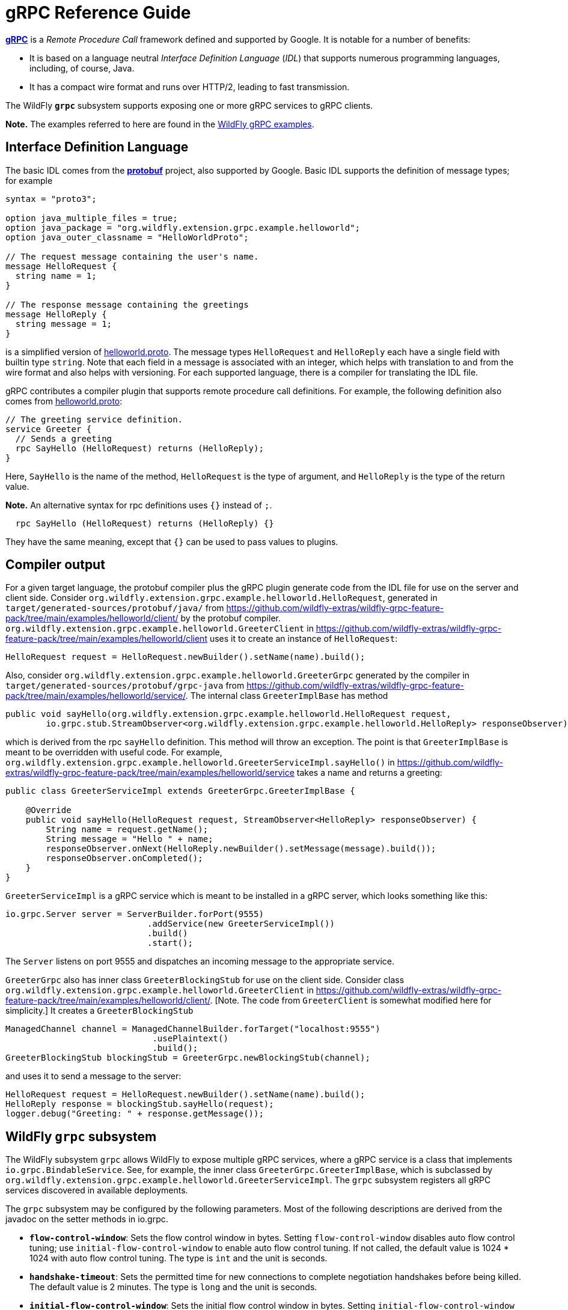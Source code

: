 [[gRPC_Reference_Guide]]
= gRPC Reference Guide

ifdef::env-github[]
:tip-caption: :bulb:
:note-caption: :information_source:
:important-caption: :heavy_exclamation_mark:
:caution-caption: :fire:
:warning-caption: :warning:
endif::[]

https://grpc.io/[*gRPC*] is a _Remote Procedure Call_ framework defined and supported by Google.
It is notable for a number of benefits:

* It is based on a language neutral _Interface Definition Language_ (_IDL_) that supports numerous
programming languages, including, of course, Java.

* It has a compact wire format and runs over HTTP/2, leading to fast transmission.

The WildFly `*grpc*` subsystem supports exposing one or more gRPC services to gRPC clients.

*Note.* The examples referred to here are found in the 
https://github.com/wildfly-extras/wildfly-grpc-feature-pack/tree/main/examples[WildFly gRPC examples].

== Interface Definition Language

The basic IDL comes from the https://developers.google.com/protocol-buffers[*protobuf*] project, also supported by Google.
Basic IDL supports the definition of message types; for example

```
syntax = "proto3";

option java_multiple_files = true;
option java_package = "org.wildfly.extension.grpc.example.helloworld";
option java_outer_classname = "HelloWorldProto";

// The request message containing the user's name.
message HelloRequest {
  string name = 1;
}

// The response message containing the greetings
message HelloReply {
  string message = 1;
}
```
is a simplified version of
https://github.com/wildfly-extras/wildfly-grpc-feature-pack/blob/main/examples/helloworld/proto/src/main/proto/helloworld.proto[helloworld.proto].
The message types `HelloRequest` and `HelloReply` each have a single field with builtin type `string`. Note that
each field in a message is associated with an integer, which helps with translation to and from the wire format and
also helps with versioning. For each supported language, there is a compiler for translating the IDL file.

gRPC contributes a compiler plugin that supports remote procedure call definitions. For example, the following
definition also comes from
https://github.com/wildfly-extras/wildfly-grpc-feature-pack/blob/main/examples/helloworld/proto/src/main/proto/helloworld.proto[helloworld.proto]:

```
// The greeting service definition.
service Greeter {
  // Sends a greeting
  rpc SayHello (HelloRequest) returns (HelloReply);
}
```
Here, `SayHello` is the name of the method, `HelloRequest` is the type of argument, and `HelloReply`
is the type of the return value.

*Note.* An alternative syntax for rpc definitions uses `{}` instead of `;`.
```
  rpc SayHello (HelloRequest) returns (HelloReply) {}
```
They have the same meaning, except that `{}` can be used to pass values to plugins.

== Compiler output

For a given target language, the protobuf compiler plus the gRPC plugin generate code from the IDL file 
for use on the server and client side. Consider `org.wildfly.extension.grpc.example.helloworld.HelloRequest`, 
generated in `target/generated-sources/protobuf/java/` from
https://github.com/wildfly-extras/wildfly-grpc-feature-pack/tree/main/examples/helloworld/client/
by the protobuf compiler. `org.wildfly.extension.grpc.example.helloworld.GreeterClient` in 
https://github.com/wildfly-extras/wildfly-grpc-feature-pack/tree/main/examples/helloworld/client uses
it to create an instance of `HelloRequest`:

[source,java]
----
HelloRequest request = HelloRequest.newBuilder().setName(name).build();
----

Also, consider `org.wildfly.extension.grpc.example.helloworld.GreeterGrpc` generated by the compiler in
`target/generated-sources/protobuf/grpc-java` from
https://github.com/wildfly-extras/wildfly-grpc-feature-pack/tree/main/examples/helloworld/service/.
The internal class `GreeterImplBase` has method

[source,java]
----
public void sayHello(org.wildfly.extension.grpc.example.helloworld.HelloRequest request,
        io.grpc.stub.StreamObserver<org.wildfly.extension.grpc.example.helloworld.HelloReply> responseObserver);
----

which is derived from the rpc `sayHello` definition. This method will throw an exception. The point is that
`GreeterImplBase` is meant to be overridden with useful code. For example,
`org.wildfly.extension.grpc.example.helloworld.GreeterServiceImpl.sayHello()`
in https://github.com/wildfly-extras/wildfly-grpc-feature-pack/tree/main/examples/helloworld/service
takes a name and returns a greeting:

[source,java]
----
public class GreeterServiceImpl extends GreeterGrpc.GreeterImplBase {

    @Override
    public void sayHello(HelloRequest request, StreamObserver<HelloReply> responseObserver) {
        String name = request.getName();
        String message = "Hello " + name;
        responseObserver.onNext(HelloReply.newBuilder().setMessage(message).build());
        responseObserver.onCompleted();
    }
}
----

`GreeterServiceImpl` is a gRPC service which is meant to be installed in a gRPC server, which looks something like this:

[source,java]
----
io.grpc.Server server = ServerBuilder.forPort(9555)
                            .addService(new GreeterServiceImpl())
                            .build()
                            .start();
----

The `Server` listens on port 9555 and dispatches an incoming message to the appropriate service.

`GreeterGrpc` also has inner class `GreeterBlockingStub` for use on the client side. Consider class
`org.wildfly.extension.grpc.example.helloworld.GreeterClient` in
https://github.com/wildfly-extras/wildfly-grpc-feature-pack/tree/main/examples/helloworld/client/.
[Note. The code from `GreeterClient` is somewhat modified here for simplicity.] It creates a `GreeterBlockingStub`

[source,java]
----
ManagedChannel channel = ManagedChannelBuilder.forTarget("localhost:9555")
                             .usePlaintext()
                             .build();
GreeterBlockingStub blockingStub = GreeterGrpc.newBlockingStub(channel);
----

and uses it to send a message to the server:

[source,java]
----
HelloRequest request = HelloRequest.newBuilder().setName(name).build();
HelloReply response = blockingStub.sayHello(request);
logger.debug("Greeting: " + response.getMessage());
----

== WildFly `grpc` subsystem

The WildFly subsystem `grpc` allows WildFly to expose multiple gRPC services, where a
gRPC service is a class that implements `io.grpc.BindableService`. See, for example, the inner class
`GreeterGrpc.GreeterImplBase`, which is subclassed by
`org.wildfly.extension.grpc.example.helloworld.GreeterServiceImpl`. The `grpc` subsystem registers all
gRPC services discovered in available deployments.

The `grpc` subsystem may be configured by the following parameters. Most of the following descriptions
are derived from the javadoc on the setter methods in io.grpc.

* `*flow-control-window*`: Sets the flow control window in bytes. Setting `flow-control-window` disables auto flow control
   tuning; use `initial-flow-control-window` to enable auto flow control tuning. If not
   called, the default value is 1024 * 1024 with auto flow control tuning. The type is `int` and the unit is seconds.

* `*handshake-timeout*`:  Sets the permitted time for new connections to complete negotiation handshakes before being
   killed.  The default value is 2 minutes. The type is `long` and the unit is seconds. 
   
* `*initial-flow-control-window*`: Sets the initial flow control window in bytes. Setting `initial-flow-control-window` enables auto
   flow control tuning using bandwidth-delay product algorithm. To disable auto flow control
   tuning, use `flow-control-window`. By default, auto flow control is enabled with
   initial flow control window size of 1024 * 1024. The type is `int` and the unit is seconds.
   
* `*keep-alive-time*`: Sets a custom keepalive time, the delay time for sending next keepalive ping. An unreasonably
   small value might be increased, and `Long.MAX_VALUE` seconds or an unreasonably
   large value will disable keepalive. The default is two hours. The type is `long` and the unit is seconds.

* `*keep-alive-timeout*`: Sets a custom keepalive timeout, the timeout for keepalive ping requests. An unreasonably small
   value might be increased. The default is 20 seconds. The type is `long` and the unit is seconds.

* `*key-manager-name*`: Refers to a key manager defined in the `elytron` subsystem. The type is `String`, and no key manager is
   set by default.

* `*max-concurrent-calls-per-connection*`: The maximum number of concurrent calls permitted for each incoming connection. Defaults to no
   limit. The type is `int`.
   
* `*max-connection-age*`: Sets a custom max connection age; a connection lasting longer than which will be gracefully
   terminated. An unreasonably small value might be increased.  A random jitter of +/-10% will be
   added to it. `Long.MAX_VALUE` seconds or an unreasonably large value will disable
   max connection age. The type is `long` and the unit is seconds. The default value disables max connection age.
   
* `*max-connection-age-grace*`: Sets a custom grace time for the graceful connection termination. Once the max connection age
   is reached, RPCs have the grace time to complete. RPCs that do not complete in time will be
   cancelled, allowing the connection to terminate. `Long.MAX_VALUE` seconds or an
   unreasonably large value are considered infinite. The type is `long` and the unit is seconds. The default value is
   essentially infinite.
   
* `*max-connection-idle*`: Sets a custom max connection idle time; connections being idle for longer than which will be
   gracefully terminated. Idleness duration is defined since the most recent time the number of
   outstanding RPCs became zero or the connection establishment. An unreasonably small value might
   be increased. `Long.MAX_VALUE` seconds or an unreasonably large value will disable max connection idle.
   The type is `long` and the unit is seconds. The default value is essentially infinite.
   
* `*max-inbound-message-size*`: Sets the maximum message size allowed to be received on the server. If not set,
   defaults to 4 MiB. The default provides protection to servers who haven't considered the
   possibility of receiving large messages while trying to be large enough to not be hit in normal
   usage. The default is 4 * 1024 * 1024. The type is `int`.

* `*max-inbound-metadata-size*`: Sets the maximum size of metadata allowed to be received. This is cumulative size of the
   entries with some overhead, as defined for http://httpwg.org/specs/rfc7540.html#rfc.section.6.5.2
   HTTP/2's SETTINGS_MAX_HEADER_LIST_SIZE. The default is 8 KiB. The type is `int`.

* `*permit-keep-alive-time*`: Specify the most aggressive keep-alive time clients are permitted to configure. The server will
   try to detect clients exceeding this rate and when detected will forcefully close the
   connection. The default is 5 minutes. The type is `long` and the unit is seconds. *Note.* Even though a default is
   defined that allows some keep-alives, clients must not use
   keep-alive without approval from the service owner. Otherwise, they may experience failures in
   the future if the service becomes more restrictive. When unthrottled, keep-alives can cause a
   significant amount of traffic and CPU usage, so clients and servers should be conservative in
   what they use and accept.

* `*permit-keep-alive-without-calls*`: Sets whether to allow clients to send keep-alive HTTP/2 PINGs even if there are no outstanding
   RPCs on the connection. The type is `boolean`, and the default is false.

* `*protocol-provider*`: Sets the `SslContext` implementation to use. The type is `String`. The default is
   OPENSSL if it is available. Otherwise, the default is JDK.

* `*server-host*`: The host to which the server is to be bound. The type is `String`, and the default is "localhost".

* `*server-port*`: The port to which the server is to be bound. The type is `int` and the default is 9555.

* `*session-cache-size*`: Set the size of the cache used for storing SSL session objects. The type is `long` and the
   default depends on the `SslContext` implementation.

* `*session-timeout*`: Set the timeout for the cached SSL session objects, in seconds. The type is `long` and the
   default depends on the `SslContext` implementation.

* `*shutdown-timeout*`: Sets the time that the server should wait to become terminated, giving up if the timeout
   is reached. The type is `int`, and the default is 3 seconds.

* `*ssl-context-name*`: Refers to an SSL Context defined in the `elytron` subsystem. The type is `String` and no value
   is set by default.
  
* `*start-tls*`: Sets whether the first write request shouldn't be encrypted. The type is `boolean` and the default
   depends on the `SslContext` implementation.
   
* `*trust-manager-name*`: Refers to a trust manager defined in the `elytron` subsystem. The type is `String`. No trust manager
   is set by default.
   
== Security

The `grpc` subsystem mainly depends on the
xref:../WildFly_Elytron_Security.adoc[`elytron`] subsystem
for SSL/TLS configuration. For example, the parameter `key-manager-name`
is used to retrieve a key manager from the `elytron` subsystem. If gRPC communication is meant to take place over SSL/TLS connections,
then `key-manager-name` is required. Conversely, if non-secure connections are desired, then `key-manager-name` must be
set to "" or null. By default, `key-manager-name` is set to null; i.e., the default
connection uses plaintext.

The parameter `ssl-context-name` refers to an SSL context configured in the `elytron` subystem. If `ssl-context-name` is not null,
then the SSL context can be used to supply the following additional values:

* enabled cipher suites
* enabled protocols, e.g., "TLSv1.2"
* SSL context provider

If set, the `protocol-provider` parameter overrides the value retrieved from the SSL context. The default value of 
`ssl-context-name` is null.

The parameter `trust-manager-name` refers to a trust manager configured in the `elytron` subsystem, which is necessary only if
client identities are meant to be verified. By default it is set to null.

The parameters `session-cache-size`, `session-timeout`, and `start-tls` also apply to SSL/TLS connections.

Suppose you have a keystore `server.keystore.jks` and a truststore `server.truststore.jks` in
standalone/configuration. Then you want something like the following, extracted from the definition
of the the `elytron` subsystem in
ssl/standalone.xml.twoway, which is used by the helloworld and chat examples:

```
<tls>
     <key-stores>
         <key-store name="key-store-afcdd1f8-d1a7-4137-aa13-c45237e32428">
             <credential-reference clear-text="secret"/>
             <implementation type="JKS"/>
             <file required="false" path="server.keystore.jks" relative-to="jboss.server.config.dir"/>
         </key-store>
         <key-store name="trust-store-eeeecd12-36f9-4156-92c7-a889383f17a1">
             <credential-reference clear-text="secret"/>
             <implementation type="JKS"/>
             <file required="false" path="server.truststore.jks" relative-to="jboss.server.config.dir"/>
         </key-store>
     </key-stores>
     <key-managers>
         <key-manager name="key-manager-afcdd1f8-d1a7-4137-aa13-c45237e32428" key-store="key-store-afcdd1f8-d1a7-4137-aa13-c45237e32428">
             <credential-reference clear-text="secret"/>
         </key-manager>
     </key-managers>
     <trust-managers>
         <trust-manager name="key-manager-trust-store-eeeecd12-36f9-4156-92c7-a889383f17a1" key-store="trust-store-eeeecd12-36f9-4156-92c7-a889383f17a1"/>
     </trust-managers>
</tls>
```
Given those definitions, you can configure the `grpc` subsystem as follows:
```
<subsystem xmlns="urn:wildfly:grpc:1.0"
    key-manager-name="key-manager-afcdd1f8-d1a7-4137-aa13-c45237e32428"
    trust-manager-name="key-manager-trust-store-eeeecd12-36f9-4156-92c7-a889383f17a1"/>

```
This sets up the server for connections in which identities are checked on both the server and client sides.

Now, on the client side, take a look at `GreeterClient` in the helloworld example:
[source,java]
----
if ("none".equals(ssl)) {
    channel = ManagedChannelBuilder.forTarget(target).usePlaintext().build();
} else if ("oneway".equals(ssl)) {
    InputStream trustStore = classLoader.getResourceAsStream("client.truststore.pem");
    ChannelCredentials creds = TlsChannelCredentials.newBuilder().trustManager(trustStore).build();
    channel = Grpc.newChannelBuilderForAddress("localhost", 9555, creds).build();
} else if ("twoway".equals(ssl)) {
    InputStream trustStore = classLoader.getResourceAsStream("client.truststore.pem");
    InputStream keyStore = classLoader.getResourceAsStream("client.keystore.pem");
    InputStream key = classLoader.getResourceAsStream("client.key.pem");
    ChannelCredentials creds = TlsChannelCredentials.newBuilder().trustManager(trustStore).keyManager(keyStore, key).build();
    channel = Grpc.newChannelBuilderForAddress("localhost", 9555, creds).build();
} 
----
Here, `client.truststore.pem`, `client.keystore.pem`, and `client.key.pem` are in the src/main/resources/ directory.
Note that, unlike the server runtime, the client expects keystores in pem format.

== Server interceptors

gRPC implementations in some languages, including Java, support a server interceptor concept. (There
is also a client interceptor concept, but that is not relevant here.) As per usual, gRPC server interceptors wrap
a call for some cross-cutting purpose. Here is an example in which an `io.grpc.ServerInterceptor` 
intercepts and modifies the input message before the service implementation executes:

[source,java]
----
public class TestServerInterceptor1 implements ServerInterceptor {

    @Override
    public <ReqT, RespT> ServerCall.Listener<ReqT> interceptCall(
            ServerCall<ReqT, RespT> call,
            final Metadata requestHeaders,
            ServerCallHandler<ReqT, RespT> next) {

        ServerCall.Listener<ReqT> listener = next.startCall(call, requestHeaders);
        return new TestListener<ReqT>(listener);
    }

    static class TestListener<ReqT> extends SimpleForwardingServerCallListener<ReqT> {

        protected TestListener(ServerCall.Listener<ReqT> delegate) {
            super(delegate);
        }

        @Override
        public void onMessage(ReqT message) {
            HelloRequest request = (HelloRequest) message;
            messages.HelloRequest.Builder builder = messages.HelloRequest.newBuilder();
            @SuppressWarnings("unchecked")
            ReqT reqT = (ReqT) builder.setName("!!" + request.getName()).build();
            delegate().onMessage(reqT);
        }
    }
}
----
Here is a `ServerInterceptor` that adds another response header after the wrapped
service implementation executes:

[source,java]
----
public class StreamingServerInterceptor1 implements ServerInterceptor {

    static final Metadata.Key<String> CUSTOM_HEADER_KEY =
            Metadata.Key.of("custom_server_header_key", Metadata.ASCII_STRING_MARSHALLER);
    
    @Override
    public <ReqT, RespT> ServerCall.Listener<ReqT> interceptCall(
            ServerCall<ReqT, RespT> call,
            final Metadata requestHeaders,
            ServerCallHandler<ReqT, RespT> next) {

        return next.startCall(
                new SimpleForwardingServerCall<ReqT, RespT>(call) {

                    @Override
                    public void sendHeaders(Metadata responseHeaders) {
                        responseHeaders.put(CUSTOM_HEADER_KEY, "WHAAAT?");
                        super.sendHeaders(responseHeaders);
                    }
                }, requestHeaders);
    }
}
----
For more information, see https://grpc.io/docs/guides/interceptors/[gRPC Interceptor Guide].

There are some issues that arise in the WildFly context that are not addressed in
the general case supported by the Java implementation.
The expectation, in general, is that the management of the
gRPC server, including registering services and interceptors, is under the control
of the application. In WildFly, on the other hand, the server is managed by the `grpc`
subsystem. Whenever a WAR with a gRPC service is detected, the `grpc` subsystem 
extracts all of the method implementations and interceptors and registers them with
the runtime. In the standard treatment, all methods would be wrapped by all interceptors,
which makes no sense in WildFly. The `grpc` subsystem manages the registration so
that all methods discovered in a WAR are wrapped only by all interceptors discovered
in *the same WAR*.

Another issue that arises in WildFly is the order of interceptor execution. In the
usual case, the application registers the interceptors in the desired order. In the `grpc` subsystem environment, there has to be another way of ordering
the interceptors, and the use of the `jakarta.annotation.Priority` annotation is 
adopted. On the way into the service method, interceptors with lower `@Priority` values 
run before interceptors with higher `@Priority` values, and after the service
method they run after interceptors with higher `@Priority` values.
